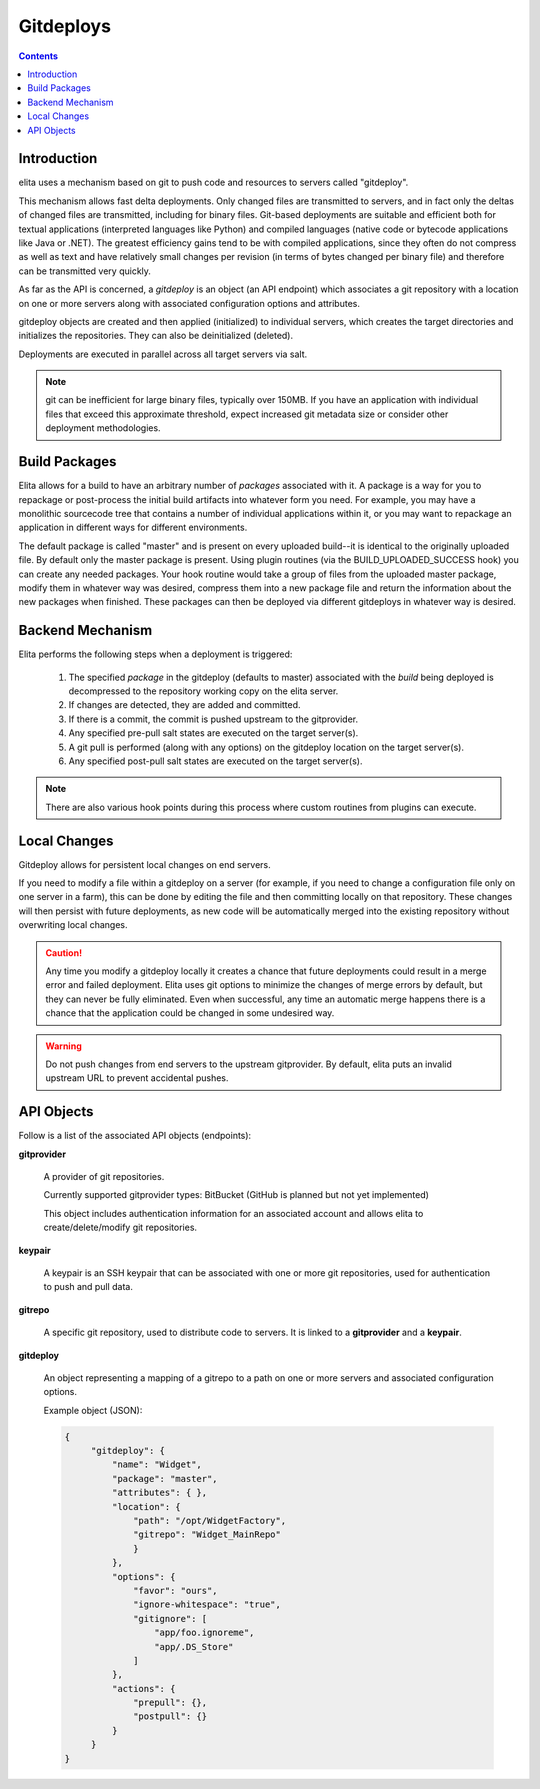 ==========
Gitdeploys
==========

.. contents:: Contents

Introduction
------------

elita uses a mechanism based on git to push code and resources to servers called "gitdeploy".

This mechanism allows fast delta deployments. Only changed files are transmitted to servers,
and in fact only the deltas of changed files are transmitted, including for binary files. Git-based deployments are
suitable
and efficient both for textual applications (interpreted languages like Python) and compiled languages (native code
or bytecode applications like Java or .NET). The greatest efficiency gains tend to be with compiled applications,
since they often do not compress as well as text and have relatively small changes per revision (in terms of
bytes changed per binary file) and therefore can be transmitted very quickly.

As far as the API is concerned, a *gitdeploy* is an object (an API endpoint) which associates a git repository with a
location on one or more servers along with associated configuration options and attributes.

gitdeploy objects are created and then applied (initialized) to individual servers,
which creates the target directories and initializes the repositories. They can also be deinitialized
(deleted).

Deployments are executed in parallel across all target servers via salt.

.. NOTE::
   git can be inefficient for large binary files, typically over 150MB. If you have an application with
   individual files that exceed this approximate threshold, expect increased git metadata size or
   consider other deployment methodologies.


Build Packages
--------------

Elita allows for a build to have an arbitrary number of *packages* associated with it. A package is a way for you to
repackage or post-process the initial build artifacts into whatever form you need. For example,
you may have a monolithic sourcecode tree that contains a number of individual applications within it,
or you may want to repackage an application in different ways for different environments.

The default package is called "master" and is present on every uploaded build--it is identical to the originally
uploaded file. By default only the master package is present. Using plugin routines (via the BUILD_UPLOADED_SUCCESS
hook) you can create any needed packages. Your hook routine would take a group of files from the uploaded master
package, modify them in whatever way was desired, compress them into a new package file and return the
information about the new packages when finished. These packages can then be deployed via different gitdeploys in
whatever way is desired.


Backend Mechanism
-----------------

Elita performs the following steps when a deployment is triggered:

   #.   The specified *package* in the gitdeploy (defaults to master) associated with the *build* being deployed is
        decompressed to the repository working copy on the elita server.
   #.   If changes are detected, they are added and committed.
   #.   If there is a commit, the commit is pushed upstream to the gitprovider.
   #.   Any specified pre-pull salt states are executed on the target server(s).
   #.   A git pull is performed (along with any options) on the gitdeploy location on the target server(s).
   #.   Any specified post-pull salt states are executed on the target server(s).

.. NOTE::
   There are also various hook points during this process where custom routines from plugins can execute.

Local Changes
-------------

Gitdeploy allows for persistent local changes on end servers.

If you need to modify a file within a gitdeploy on a server (for example, if you need to change a configuration file
only on one server in a farm), this can be done by editing the file and then committing locally on that repository.
These changes will then persist with future deployments, as new code will be automatically merged into the existing
repository without overwriting local changes.

.. CAUTION::
   Any time you modify a gitdeploy locally it creates a chance that future deployments could result in a merge error
   and failed deployment. Elita uses git options to minimize the changes of merge errors by default,
   but they can never be fully eliminated. Even when successful, any time an automatic merge happens there is a chance
   that the application could be changed in some undesired way.

.. WARNING::
   Do not push changes from end servers to the upstream gitprovider. By default, elita puts an invalid upstream URL
   to prevent accidental pushes.


API Objects
-----------

Follow is a list of the associated API objects (endpoints):


**gitprovider**

    A provider of git repositories.

    Currently supported gitprovider types: BitBucket (GitHub is planned but not yet implemented)

    This object includes authentication information for an associated account and allows elita to create/delete/modify
    git repositories.


**keypair**

    A keypair is an SSH keypair that can be associated with one or more git repositories,
    used for authentication to push and pull data.


**gitrepo**

    A specific git repository, used to distribute code to servers. It is linked to a **gitprovider** and a **keypair**.


**gitdeploy**

    An object representing a mapping of a gitrepo to a path on one or more servers and associated configuration options.

    Example object (JSON):

    .. sourcecode:: http

       {
            "gitdeploy": {
                "name": "Widget",
                "package": "master",
                "attributes": { },
                "location": {
                    "path": "/opt/WidgetFactory",
                    "gitrepo": "Widget_MainRepo"
                    }
                },
                "options": {
                    "favor": "ours",
                    "ignore-whitespace": "true",
                    "gitignore": [
                        "app/foo.ignoreme",
                        "app/.DS_Store"
                    ]
                },
                "actions": {
                    "prepull": {},
                    "postpull": {}
                }
            }
       }


